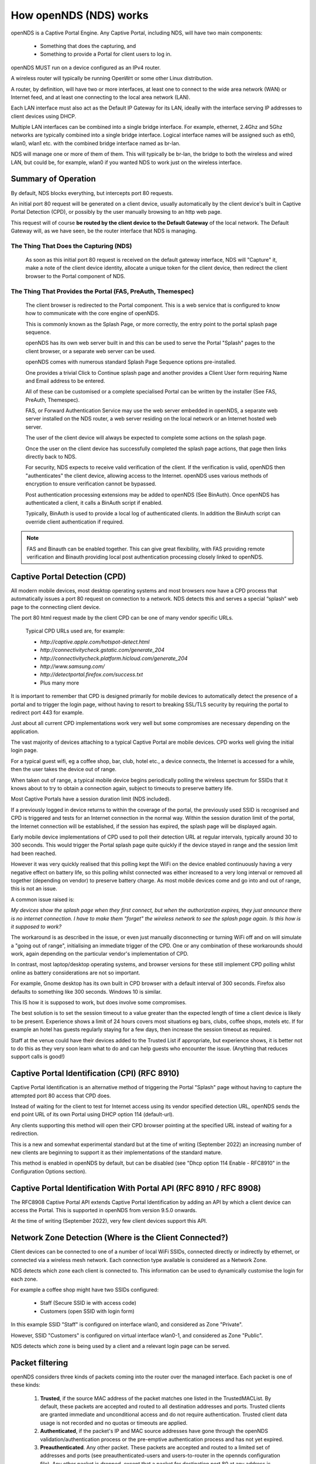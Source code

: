 How openNDS (NDS) works
#######################

openNDS is a Captive Portal Engine. Any Captive Portal, including NDS, will have two main components:

 * Something that does the capturing, and
 * Something to provide a Portal for client users to log in.

openNDS MUST run on a device configured as an IPv4 router.

A wireless router will typically be running OpenWrt or some other Linux distribution.

A router, by definition, will have two or more interfaces, at least one to connect to the wide area network (WAN) or Internet feed, and at least one connecting to the local area network (LAN).

Each LAN interface must also act as the Default IP Gateway for its LAN, ideally with the interface serving IP addresses to client devices using DHCP.

Multiple LAN interfaces can be combined into a single bridge interface. For example, ethernet, 2.4Ghz and 5Ghz networks are typically combined into a single bridge interface. Logical interface names will be assigned such as eth0, wlan0, wlan1 etc. with the combined bridge interface named as br-lan.

NDS will manage one or more of them of them. This will typically be br-lan, the bridge to both the wireless and wired LAN, but could be, for example, wlan0 if you wanted NDS to work just on the wireless interface.

Summary of Operation
********************

By default, NDS blocks everything, but intercepts port 80 requests.

An initial port 80 request will be generated on a client device, usually automatically by the client device's built in Captive Portal Detection (CPD), or possibly by the user manually browsing to an http web page.

This request will of course **be routed by the client device to the Default Gateway** of the local network. The Default Gateway will, as we have seen, be the router interface that NDS is managing.

The Thing That Does the Capturing (NDS)
=======================================

 As soon as this initial port 80 request is received on the default gateway interface, NDS will "Capture" it, make a note of the client device identity, allocate a unique token for the client device, then redirect the client browser to the Portal component of NDS.

The Thing That Provides the Portal (FAS, PreAuth, Themespec)
============================================================

 The client browser is redirected to the Portal component. This is a web service that is configured to know how to communicate with the core engine of openNDS.

 This is commonly known as the Splash Page, or more correctly, the entry point to the portal splash page sequence.

 openNDS has its own web server built in and this can be used to serve the Portal "Splash" pages to the client browser, or a separate web server can be used.

 openNDS comes with numerous standard Splash Page Sequence options pre-installed.

 One provides a trivial Click to Continue splash page and another provides a Client User form requiring Name and Email address to be entered.

 All of these can be customised or a complete specialised Portal can be written by the installer (See FAS, PreAuth, Themespec).

 FAS, or Forward Authentication Service may use the web server embedded in openNDS, a separate web server installed on the NDS router, a web server residing on the local network or an Internet hosted web server.

 The user of the client device will always be expected to complete some actions on the splash page.

 Once the user on the client device has successfully completed the splash page actions, that page then links directly back to NDS.

 For security, NDS expects to receive valid verification of the client. If the verification is valid, openNDS then "authenticates" the client device, allowing access to the Internet. openNDS uses various methods of encryption to ensure verification cannot be bypassed.

 Post authentication processing extensions may be added to openNDS (See BinAuth). Once openNDS has authenticated a client, it calls a BinAuth script if enabled.

 Typically, BinAuth is used to provide a local log of authenticated clients. In addition the BinAuth script can override client authentication if required.

.. note::

 FAS and Binauth can be enabled together. This can give great flexibility, with FAS providing remote verification and Binauth providing local post authentication processing closely linked to openNDS.


Captive Portal Detection (CPD)
******************************

All modern mobile devices, most desktop operating systems and most browsers now have a CPD process that automatically issues a port 80 request on connection to a network. NDS detects this and serves a special “splash” web page to the connecting client device.

The port 80 html request made by the client CPD can be one of many vendor specific URLs.

    Typical CPD URLs used are, for example:

    * `http://captive.apple.com/hotspot-detect.html`
    * `http://connectivitycheck.gstatic.com/generate_204`
    * `http://connectivitycheck.platform.hicloud.com/generate_204`
    * `http://www.samsung.com/`
    * `http://detectportal.firefox.com/success.txt`
    *  Plus many more

It is important to remember that CPD is designed primarily for mobile devices to automatically detect the presence of a portal and to trigger the login page, without having to resort to breaking SSL/TLS security by requiring the portal to redirect port 443 for example.

Just about all current CPD implementations work very well but some compromises are necessary depending on the application.

The vast majority of devices attaching to a typical Captive Portal are mobile devices. CPD works well giving the initial login page.

For a typical guest wifi, eg a coffee shop, bar, club, hotel etc., a device connects, the Internet is accessed for a while, then the user takes the device out of range.

When taken out of range, a typical mobile device begins periodically polling the wireless spectrum for SSIDs that it knows about to try to obtain a connection again, subject to timeouts to preserve battery life.

Most Captive Portals have a session duration limit (NDS included).

If a previously logged in device returns to within the coverage of the portal, the previously used SSID is recognised and CPD is triggered and tests for an Internet connection in the normal way. Within the session duration limit of the portal, the Internet connection will be established, if the session has expired, the splash page will be displayed again.

Early mobile device implementations of CPD used to poll their detection URL at regular intervals, typically around 30 to 300 seconds. This would trigger the Portal splash page quite quickly if the device stayed in range and the session limit had been reached. 

However it was very quickly realised that this polling kept the WiFi on the device enabled continuously having a very negative effect on battery life, so this polling whilst connected was either increased to a very long interval or removed all together (depending on vendor) to preserve battery charge. As most mobile devices come and go into and out of range, this is not an issue.

A common issue raised is:

*My devices show the splash page when they first connect, but when the authorization expires, they just announce there is no internet connection. I have to make them "forget" the wireless network to see the splash page again. Is this how is it supposed to work?*

The workaround is as described in the issue, or even just manually disconnecting or turning WiFi off and on will simulate a "going out of range", initialising an immediate trigger of the CPD. One or any combination of these workarounds should work, again depending on the particular vendor's implementation of CPD.

In contrast, most laptop/desktop operating systems, and browser versions for these still implement CPD polling whilst online as battery considerations are not so important.

For example, Gnome desktop has its own built in CPD browser with a default interval of 300 seconds. Firefox also defaults to something like 300 seconds. Windows 10 is similar.

This IS how it is supposed to work, but does involve some compromises.

The best solution is to set the session timeout to a value greater than the expected length of time a client device is likely to be present. Experience shows a limit of 24 hours covers most situations eg bars, clubs, coffee shops, motels etc. If for example an hotel has guests regularly staying for a few days, then increase the session timeout as required.

Staff at the venue could have their devices added to the Trusted List if appropriate, but experience shows, it is better not to do this as they very soon learn what to do and can help guests who encounter the issue. (Anything that reduces support calls is good!)

Captive Portal Identification (CPI) (RFC 8910)
**********************************************

Captive Portal Identification is an alternative method of triggering the Portal "Splash" page without having to capture the attempted port 80 access that CPD does.

Instead of waiting for the client to test for Internet access using its vendor specified detection URL, openNDS sends the end point URL of its own Portal using DHCP option 114 (default-url).

Any clients supporting this method will open their CPD browser pointing at the specified URL instead of waiting for a redirection.

This is a new and somewhat experimental standard but at the time of writing (September 2022) an increasing number of new clients are beginning to support it as their implementations of the standard mature.

This method is enabled in openNDS by default, but can be disabled (see "Dhcp option 114 Enable - RFC8910" in the Configuration Options section).

Captive Portal Identification With Portal API (RFC 8910 / RFC 8908)
*******************************************************************

The RFC8908 Captive Portal API extends Captive Portal Identification by adding an API by which a client device can access the Portal.
This is supported in openNDS from version 9.5.0 onwards.

At the time of writing (September 2022), very few client devices support this API.

Network Zone Detection (Where is the Client Connected?)
*******************************************************

Client devices can be connected to one of a number of local WiFi SSIDs, connected directly or indirectly by ethernet, or connected via a wireless mesh network. Each connection type available is considered as a Network Zone.

NDS detects which zone each client is connected to. This information can be used to dynamically customise the login for each zone.

For example a coffee shop might have two SSIDs configured:

 * Staff (Secure SSID ie with access code)
 * Customers (open SSID with login form)

In this example SSID "Staff" is configured on interface wlan0, and considered as Zone "Private".

However, SSID "Customers" is configured on virtual interface wlan0-1, and considered as Zone "Public".

NDS detects which zone is being used by a client and a relevant login page can be served.

Packet filtering
****************

openNDS considers three kinds of packets coming into the router over the managed interface. Each packet is one of these kinds:

  1. **Trusted**, if the source MAC address of the packet matches one listed in the TrustedMACList. By default, these packets are accepted and routed to all destination addresses and ports. Trusted clients are granted immediate and unconditional access and do not require authentication. Trusted client data usage is not recorded and no quotas or timeouts are applied.

  2. **Authenticated**, if the packet's IP and MAC source addresses have gone through the openNDS validation/authentication process or the pre-emptive authentication process and has not yet expired. 

  3. **Preauthenticated**. Any other packet. These packets are accepted and routed to a limited set of addresses and ports (see preauthenticated-users and users-to-router in the opennds configuration file). Any other packet is dropped, except that a packet for destination port 80 at any address is redirected to port 2050 on the router, where openNDS's built in MHD based web server is listening. This begins the 'authentication' process. The server will serve a splash page back to the source IP address of the packet. The user completing the appropriate forms on the splash page sequence will complete the process, causing future packets from this IP/MAC address to be marked as Authenticated until the inactive or forced timeout limits are reached.

Data volume and Rate Quotas
***************************

openNDS (NDS) has built in *Data Volume* and *Data Rate* quota support.

Data volume and data rate quotas can be set globally in the config file.

The global values can be overridden on a client by client basis as required.
